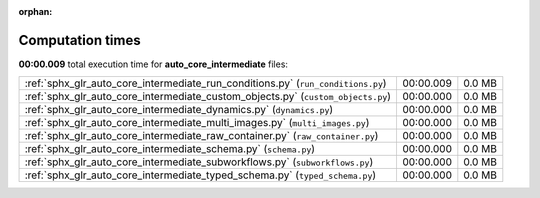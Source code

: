 
:orphan:

.. _sphx_glr_auto_core_intermediate_sg_execution_times:

Computation times
=================
**00:00.009** total execution time for **auto_core_intermediate** files:

+----------------------------------------------------------------------------------+-----------+--------+
| :ref:`sphx_glr_auto_core_intermediate_run_conditions.py` (``run_conditions.py``) | 00:00.009 | 0.0 MB |
+----------------------------------------------------------------------------------+-----------+--------+
| :ref:`sphx_glr_auto_core_intermediate_custom_objects.py` (``custom_objects.py``) | 00:00.000 | 0.0 MB |
+----------------------------------------------------------------------------------+-----------+--------+
| :ref:`sphx_glr_auto_core_intermediate_dynamics.py` (``dynamics.py``)             | 00:00.000 | 0.0 MB |
+----------------------------------------------------------------------------------+-----------+--------+
| :ref:`sphx_glr_auto_core_intermediate_multi_images.py` (``multi_images.py``)     | 00:00.000 | 0.0 MB |
+----------------------------------------------------------------------------------+-----------+--------+
| :ref:`sphx_glr_auto_core_intermediate_raw_container.py` (``raw_container.py``)   | 00:00.000 | 0.0 MB |
+----------------------------------------------------------------------------------+-----------+--------+
| :ref:`sphx_glr_auto_core_intermediate_schema.py` (``schema.py``)                 | 00:00.000 | 0.0 MB |
+----------------------------------------------------------------------------------+-----------+--------+
| :ref:`sphx_glr_auto_core_intermediate_subworkflows.py` (``subworkflows.py``)     | 00:00.000 | 0.0 MB |
+----------------------------------------------------------------------------------+-----------+--------+
| :ref:`sphx_glr_auto_core_intermediate_typed_schema.py` (``typed_schema.py``)     | 00:00.000 | 0.0 MB |
+----------------------------------------------------------------------------------+-----------+--------+

